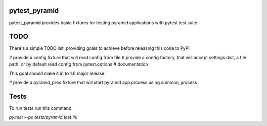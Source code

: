 pytest_pyramid
==============

.. image:: https://travis-ci.org/fizyk/pytest_pyramid.png?branch=master
    :target: https://travis-ci.org/fizyk/pytest_pyramid
    :alt: Tests for RandomWords

.. image:: https://coveralls.io/repos/fizyk/pytest_pyramid/badge.png?branch=master
    :target: https://coveralls.io/r/fizyk/pytest_pyramid?branch=master
    :alt: Coverage Status

pytest_pyramid provides basic fixtures for testing pyramid applications with pytest test suite

TODO
====

There's a simple TODO list, providing goals to achieve before releasing this code to PyPI

# provide a config fixture that will read config from file
# provide a config factory, that will accept settings dict, a file path, or by default read config from pytest.options
# documentation

This goal should make it in to 1.0 major release.

# provide a pyramid_proc fixture that will start pyramid app process using summon_process


Tests
=====

To run tests run this command:

`py.test --pc tests/pyramid.test.ini`

